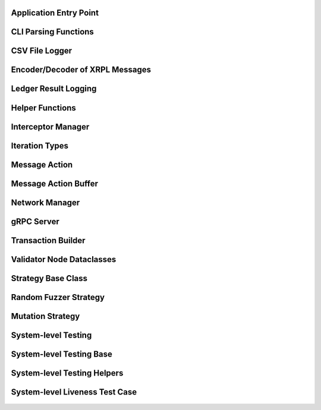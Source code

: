 -----------------------
Application Entry Point
-----------------------

    .. automodule:: rocket_controller.__main__
        :members:


---------------------
CLI Parsing Functions
---------------------

    .. automodule:: rocket_controller.cli_helper
        :members:


---------------
CSV File Logger
---------------

    .. automodule:: rocket_controller.csv_logger
        :members:


--------------------------------
Encoder/Decoder of XRPL Messages
--------------------------------

    .. automodule:: rocket_controller.encoder_decoder
        :members:


-------------------------
Ledger Result Logging
-------------------------

    .. automodule:: rocket_controller.ledger_result
        :members:


----------------
Helper Functions
----------------

    .. automodule:: rocket_controller.helper
        :members:


-------------------
Interceptor Manager
-------------------

    .. automodule:: rocket_controller.interceptor_manager
        :members:


---------------
Iteration Types
---------------

    .. automodule:: rocket_controller.iteration_type
        :members:


---------------
Message Action
---------------

    .. automodule:: rocket_controller.message_action
        :members:


---------------------
Message Action Buffer
---------------------

    .. automodule:: rocket_controller.message_action_buffer
        :members:


---------------------
Network Manager
---------------------

    .. automodule:: rocket_controller.network_manager
        :members:


-------------
gRPC Server
-------------

    .. automodule:: rocket_controller.packet_server
        :members:


-------------------
Transaction Builder
-------------------

    .. automodule:: rocket_controller.transaction_builder
        :members:


--------------------------
Validator Node Dataclasses
--------------------------

    .. automodule:: rocket_controller.validator_node_info
        :members:


-------------------
Strategy Base Class
-------------------

    .. automodule:: rocket_controller.strategies.strategy
        :members:


----------------------
Random Fuzzer Strategy
----------------------

    .. automodule:: rocket_controller.strategies.random_fuzzer
        :members:


-----------------
Mutation Strategy
-----------------

    .. automodule:: rocket_controller.strategies.mutation_example
        :members:


--------------------
System-level Testing
--------------------

    .. automodule:: tests.system_level.__main__
        :members:


-------------------------
System-level Testing Base
-------------------------

    .. automodule:: tests.system_level.base
        :members:


----------------------------
System-level Testing Helpers
----------------------------

    .. automodule:: tests.system_level.helper
        :members:


-------------------------------
System-level Liveness Test Case
-------------------------------

    .. automodule:: tests.system_level.test_liveness
        :members: